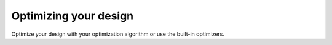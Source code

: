 Optimizing your design
^^^^^^^^^^^^^^^^^^^^^^

Optimize your design with your optimization algorithm or use the built-in optimizers.
